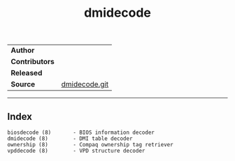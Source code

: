 # File           : cix-dmidecode.org
# Created        : <2016-11-13 Sun 19:49:01 GMT>
# Modified  : <2017-1-20 Fri 21:28:50 GMT> sharlatan
# Author         : sharlatan
# Maintainer(s)  :
# Short          :

#+OPTIONS: num:nil

#+TITLE: dmidecode

|-------------+---------------|
| *Author*      |               |
| *Contributors* |               |
| *Released*    |               |
| *Source*      | [[http://git.savannah.gnu.org/cgit/dmidecode.git][dmidecode.git]] |
|-------------+---------------|
-----

** Index
#+BEGIN_EXAMPLE
    biosdecode (8)       - BIOS information decoder
    dmidecode (8)        - DMI table decoder
    ownership (8)        - Compaq ownership tag retriever
    vpddecode (8)        - VPD structure decoder
#+END_EXAMPLE
